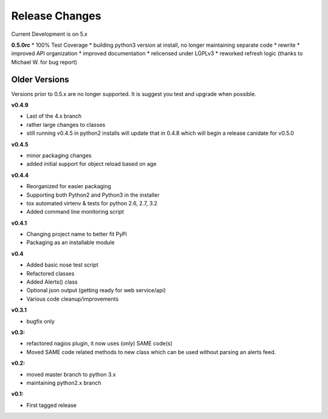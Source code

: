 ===============
Release Changes
===============

Current Development is on 5.x


**0.5.0rc**
* 100% Test Coverage
* building python3 version at install, no longer maintaining separate code
* rewrite
* improved API organization
* improved documentation
* relicensed under LGPLv3
* reworked refresh logic (thanks to Michael W. for bug report)


Older Versions
================

Versions prior to 0.5.x are no longer supported. It is suggest you test and upgrade when possible.



**v0.4.9**

* Last of the 4.x branch
* rather large changes to classes
* still running v0.4.5 in python2 installs will update that in 0.4.8 which will begin a release canidate for v0.5.0


**v0.4.5**

* minor packaging changes
* added initial support for object reload based on age

**v0.4.4**

* Reorganized for easier packaging
* Supporting both Python2 and Python3 in the installer
* tox automated virtenv & tests for python 2.6, 2.7, 3.2
* Added command line monitoring script

**v0.4.1**

* Changing project name to better fit PyPi
* Packaging as an installable module


**v0.4**

* Added basic nose test script
* Refactored classes
* Added Alerts() class
* Optional json output (getting ready for web service/api)
* Various code cleanup/improvements


**v0.3.1**

* bugfix only


**v0.3:**

* refactored nagios plugin, it now uses (only) SAME code(s)
* Moved SAME code related methods to new class which can be used without parsing an alerts feed.


**v0.2:**

* moved master branch to python 3.x
* maintaining python2.x branch

**v0.1:**

* First tagged release
